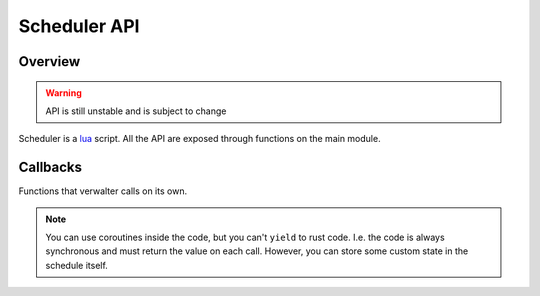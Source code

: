 .. default-domain:: js


=============
Scheduler API
=============


Overview
========

.. warning:: API is still unstable and is subject to change

Scheduler is a lua_ script. All the API are exposed through functions on the
main module.

Callbacks
=========

Functions that verwalter calls on its own.

.. note:: You can use coroutines inside the code, but you can't ``yield``
   to rust code. I.e. the code is always synchronous and must return the
   value on each call. However, you can store some custom state in the schedule
   itself.

.. function:: schedule(named_arguments)

   :param peers: List of peers and pings to them as reported by cantal
   :param runtime: Metadata stored in `/etc/verwalter/runtime`
   :param parents: List of parent schedules (the ones that are active now).
     Usually there is only one. But when we join cluster just after split-brain
     there can be more than one parent schedule
   :param metrics: Metrics as returned by cantal

   Return value of the scheduler is a JSON object with the following keys:

   vars
     Mapping (json object) that contains arbitrary variables which will be
     passed to the renderer. They might be overriden by role and node-specific
     variables. See below.

     Example::

        {"vars": {
            "cluster_name": "dev"}}

   roles
     Mapping of role to vars of this role. This contains variables common for
     specific role on all nodes. All roles specified here will be rendered
     on all machines (can spawn ``0`` instances, though).

     Example::

        {"roles": {
            "django": {
                "version": "v0.1.3",
                "listen-ports": "8080"}}

   nodes
     Mapping of node name (short/unqualified hostname) to node metadata.
     Each node contains: `vars` and `roles`.

     Example::

         {"nodes": {
             "alpha": {
                 "vars": {"nearest_cache_addr": "slave7.redis.local"},
                 "roles": {
                     "django": {
                         "instances": 1,
                         "version": "v0.1.3"}}}}}

     More information on how variables are composed for the renderer is
     in :ref:`Rendering` docs.

   query_metries
     A query for metrics. It's sent directly to cantal. Refer to cantal's
     documentation to find out the structure of the metrics.





.. _lua: https://www.lua.org/
